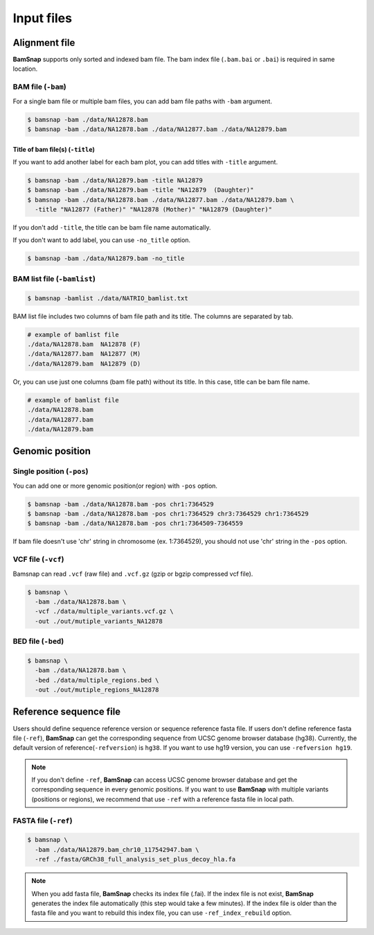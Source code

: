 Input files
===========


Alignment file
--------------

**BamSnap** supports only sorted and indexed bam file. The bam index file (``.bam.bai`` or ``.bai``) is required in same location. 


BAM file (``-bam``)
^^^^^^^^^^^^^^^^^^^

For a single bam file or multiple bam files, you can add bam file paths with ``-bam`` argument.

.. code:: console

    $ bamsnap -bam ./data/NA12878.bam
    $ bamsnap -bam ./data/NA12878.bam ./data/NA12877.bam ./data/NA12879.bam


Title of bam file(s) (``-title``)
:::::::::::::::::::::::::::::::::

If you want to add another label for each bam plot, you can add titles with ``-title`` argument.

.. code:: console

    $ bamsnap -bam ./data/NA12879.bam -title NA12879
    $ bamsnap -bam ./data/NA12879.bam -title "NA12879  (Daughter)"
    $ bamsnap -bam ./data/NA12878.bam ./data/NA12877.bam ./data/NA12879.bam \
      -title "NA12877 (Father)" "NA12878 (Mother)" "NA12879 (Daughter)" 

.. image:: img/pic_title1.png
   :width: 300 px


If you don't add ``-title``, the title can be bam file name automatically. 

.. image:: img/pic_title2.png
   :width: 300 px

If you don't want to add label, you can use ``-no_title`` option.


.. code:: console

    $ bamsnap -bam ./data/NA12879.bam -no_title


.. image:: img/pic_title3.png
   :width: 300 px

BAM list file (``-bamlist``)
^^^^^^^^^^^^^^^^^^^^^^^^^^^^

.. code:: console

    $ bamsnap -bamlist ./data/NATRIO_bamlist.txt


BAM list file includes two columns of bam file path and its title. The columns are separated by tab.

.. code:: bash

  # example of bamlist file
  ./data/NA12878.bam  NA12878 (F)
  ./data/NA12877.bam  NA12877 (M)
  ./data/NA12879.bam  NA12879 (D)

Or, you can use just one columns (bam file path) without its title. In this case, title can be bam file name.

.. code:: bash

  # example of bamlist file
  ./data/NA12878.bam
  ./data/NA12877.bam
  ./data/NA12879.bam

Genomic position
----------------

Single position (``-pos``)
^^^^^^^^^^^^^^^^^^^^^^^^^^

You can add one or more genomic position(or region) with ``-pos`` option. 

.. code:: console

    $ bamsnap -bam ./data/NA12878.bam -pos chr1:7364529
    $ bamsnap -bam ./data/NA12878.bam -pos chr1:7364529 chr3:7364529 chr1:7364529
    $ bamsnap -bam ./data/NA12878.bam -pos chr1:7364509-7364559

If bam file doesn't use 'chr' string in chromosome (ex. 1:7364529), you should not use 'chr' string in the ``-pos`` option. 

VCF file (``-vcf``)
^^^^^^^^^^^^^^^^^^^

Bamsnap can read ``.vcf`` (raw file) and ``.vcf.gz`` (gzip or bgzip compressed vcf file).

.. code:: console

    $ bamsnap \
      -bam ./data/NA12878.bam \
      -vcf ./data/multiple_variants.vcf.gz \
      -out ./out/mutiple_variants_NA12878


BED file (``-bed``)
^^^^^^^^^^^^^^^^^^^

.. code:: console

    $ bamsnap \
      -bam ./data/NA12878.bam \
      -bed ./data/multiple_regions.bed \
      -out ./out/mutiple_regions_NA12878


Reference sequence file
-----------------------

Users should define sequence reference version or sequence reference fasta file. If users don't define reference fasta file (``-ref``), **BamSnap** can get the corresponding sequence from UCSC genome browser database (hg38). Currently, the default version of reference(``-refversion``) is ``hg38``. If you want to use hg19 version, you can use ``-refversion hg19``.


.. note:: 
  If you don't define ``-ref``, **BamSnap** can access UCSC genome browser database and get the corresponding sequence in every genomic positions. If you want to use **BamSnap** with multiple variants (positions or regions), we recommend that use ``-ref`` with a reference fasta file in local path. 


FASTA file (``-ref``)
^^^^^^^^^^^^^^^^^^^^^
.. code:: console

    $ bamsnap \
      -bam ./data/NA12879.bam_chr10_117542947.bam \
      -ref ./fasta/GRCh38_full_analysis_set_plus_decoy_hla.fa


.. note:: 
  When you add fasta file, **BamSnap** checks its index file (.fai). If the index file is not exist, **BamSnap** generates the index file automatically (this step would take a few minutes). 
  If the index file is older than the fasta file and you want to rebuild this index file, you can use ``-ref_index_rebuild`` option.
